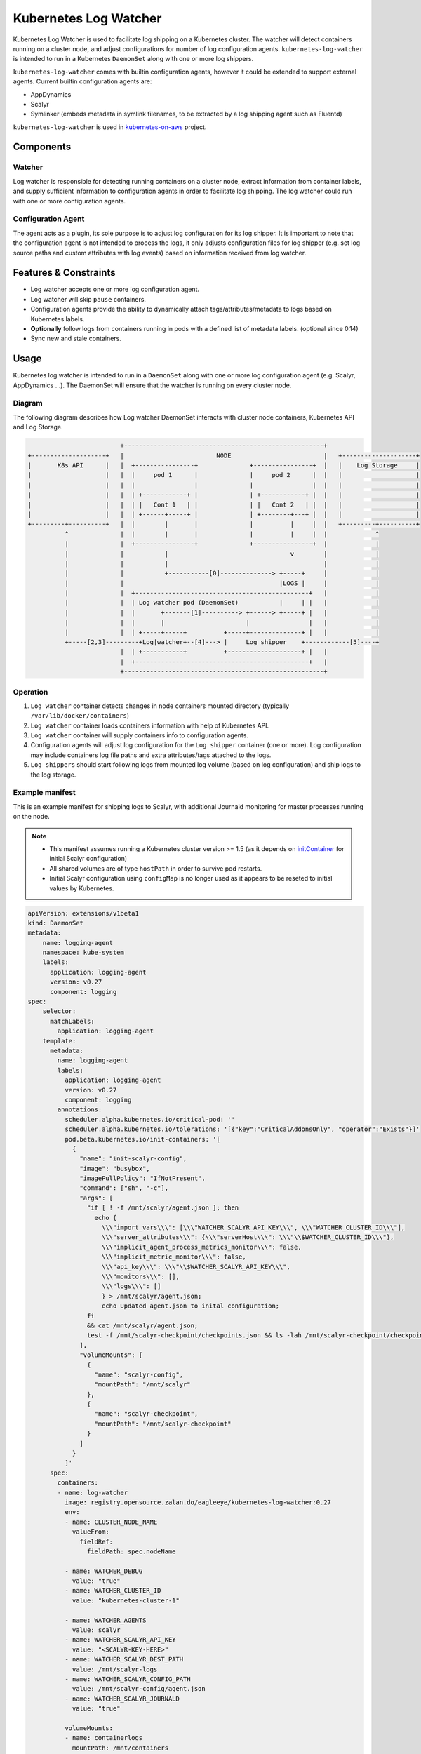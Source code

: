 ======================
Kubernetes Log Watcher
======================

.. image:: https://api.travis-ci.org/zalando-incubator/kubernetes-log-watcher.svg?branch=master
  :target: https://travis-ci.org/zalando-incubator/kubernetes-log-watcher

.. image:: https://codecov.io/gh/zalando-incubator/kubernetes-log-watcher/branch/master/graph/badge.svg
  :target: https://codecov.io/gh/zalando-incubator/kubernetes-log-watcher

Kubernetes Log Watcher is used to facilitate log shipping on a Kubernetes cluster. The watcher will detect containers running on a cluster node, and adjust configurations for number of log configuration agents. ``kubernetes-log-watcher`` is intended to run in a Kubernetes ``DaemonSet`` along with one or more log shippers.

``kubernetes-log-watcher`` comes with builtin configuration agents, however it could be extended to support external agents. Current builtin configuration agents are:

- AppDynamics
- Scalyr
- Symlinker (embeds metadata in symlink filenames, to be extracted by a log shipping agent such as Fluentd)

``kubernetes-log-watcher`` is used in `kubernetes-on-aws <https://github.com/zalando-incubator/kubernetes-on-aws>`_ project.

Components
==========

Watcher
-------

Log watcher is responsible for detecting running containers on a cluster node, extract information from container labels, and supply sufficient information to configuration agents in order to facilitate log shipping. The log watcher could run with one or more configuration agents.

Configuration Agent
-------------------

The agent acts as a plugin, its sole purpose is to adjust log configuration for its log shipper. It is important to note that the configuration agent is not intended to process the logs, it only adjusts configuration files for log shipper (e.g. set log source paths and custom attributes with log events) based on information received from log watcher.

Features & Constraints
======================

* Log watcher accepts one or more log configuration agent.
* Log watcher will skip ``pause`` containers.
* Configuration agents provide the ability to dynamically attach tags/attributes/metadata to logs based on Kubernetes labels.
* **Optionally** follow logs from containers running in pods with a defined list of metadata labels. (optional since 0.14)
* Sync new and stale containers.

Usage
=====

Kubernetes log watcher is intended to run in a ``DaemonSet`` along with one or more log configuration agent (e.g. Scalyr, AppDynamics ...). The DaemonSet will ensure that the watcher is running on every cluster node.


Diagram
-------

The following diagram describes how Log watcher DaemonSet interacts with cluster node containers, Kubernetes API and Log Storage.

.. code-block::

                             +------------------------------------------------------+
    +--------------------+   |                         NODE                         |   +--------------------+
    |       K8s API      |   |  +----------------+              +----------------+  |   |    Log Storage     |
    |                    |   |  |     pod 1      |              |     pod 2      |  |   |                    |
    |                    |   |  |                |              |                |  |   |                    |
    |                    |   |  | +------------+ |              | +------------+ |  |   |                    |
    |                    |   |  | |   Cont 1   | |              | |   Cont 2   | |  |   |                    |
    |                    |   |  | +------+-----+ |              | +--------+---+ |  |   |                    |
    +---------+----------+   |  |        |       |              |          |     |  |   +---------+----------+
              ^              |  |        |       |              |          |     |  |             ^
              |              |  +----------------+              +----------------+  |             |
              |              |           |                                 v        |             |
              |              |           |                                          |             |
              |              |           +-----------[0]--------------> +-----+     |             |
              |              |                                          |LOGS |     |             |
              |              |  +-----------------------------------------------+   |             |
              |              |  | Log watcher pod (DaemonSet)           |     | |   |             |
              |              |  |       +-------[1]----------> +------> +-----+ |   |             |
              |              |  |       |                      |                |   |             |
              |              |  | +-----+-----+          +-----+--------------+ |   |             |
              +-----[2,3]---------+Log|watcher+--[4]---> |     Log shipper    +------------[5]----+
                             |  | +-----------+          +--------------------+ |   |
                             |  +-----------------------------------------------+   |
                             +------------------------------------------------------+

Operation
---------

#. ``Log watcher`` container detects changes in node containers mounted directory (typically ``/var/lib/docker/containers``)
#. ``Log watcher`` container loads containers information with help of Kubernetes API.
#. ``Log watcher`` container will supply containers info to configuration agents.
#. Configuration agents will adjust log configuration for the ``Log shipper`` container (one or more). Log configuration may include containers log file paths and extra attributes/tags attached to the logs.
#. ``Log shippers`` should start following logs from mounted log volume (based on log configuration) and ship logs to the log storage.

Example manifest
----------------

This is an example manifest for shipping logs to Scalyr, with additional Journald monitoring for master processes running on the node.

.. note::

    - This manifest assumes running a Kubernetes cluster version >= 1.5 (as it depends on `initContainer <https://kubernetes.io/docs/concepts/workloads/pods/init-containers/>`_ for initial Scalyr configuration)
    - All shared volumes are of type ``hostPath`` in order to survive pod restarts.
    - Initial Scalyr configuration using ``configMap`` is no longer used as it appears to be reseted to initial values by Kubernetes.

.. code-block:: yaml

    apiVersion: extensions/v1beta1
    kind: DaemonSet
    metadata:
        name: logging-agent
        namespace: kube-system
        labels:
          application: logging-agent
          version: v0.27
          component: logging
    spec:
        selector:
          matchLabels:
            application: logging-agent
        template:
          metadata:
            name: logging-agent
            labels:
              application: logging-agent
              version: v0.27
              component: logging
            annotations:
              scheduler.alpha.kubernetes.io/critical-pod: ''
              scheduler.alpha.kubernetes.io/tolerations: '[{"key":"CriticalAddonsOnly", "operator":"Exists"}]'
              pod.beta.kubernetes.io/init-containers: '[
                {
                  "name": "init-scalyr-config",
                  "image": "busybox",
                  "imagePullPolicy": "IfNotPresent",
                  "command": ["sh", "-c"],
                  "args": [
                    "if [ ! -f /mnt/scalyr/agent.json ]; then
                      echo {
                        \\\"import_vars\\\": [\\\"WATCHER_SCALYR_API_KEY\\\", \\\"WATCHER_CLUSTER_ID\\\"],
                        \\\"server_attributes\\\": {\\\"serverHost\\\": \\\"\\$WATCHER_CLUSTER_ID\\\"},
                        \\\"implicit_agent_process_metrics_monitor\\\": false,
                        \\\"implicit_metric_monitor\\\": false,
                        \\\"api_key\\\": \\\"\\$WATCHER_SCALYR_API_KEY\\\",
                        \\\"monitors\\\": [],
                        \\\"logs\\\": []
                        } > /mnt/scalyr/agent.json;
                        echo Updated agent.json to inital configuration;
                    fi
                    && cat /mnt/scalyr/agent.json;
                    test -f /mnt/scalyr-checkpoint/checkpoints.json && ls -lah /mnt/scalyr-checkpoint/checkpoints.json && cat /mnt/scalyr-checkpoint/checkpoints.json || true;"
                  ],
                  "volumeMounts": [
                    {
                      "name": "scalyr-config",
                      "mountPath": "/mnt/scalyr"
                    },
                    {
                      "name": "scalyr-checkpoint",
                      "mountPath": "/mnt/scalyr-checkpoint"
                    }
                  ]
                }
              ]'
          spec:
            containers:
            - name: log-watcher
              image: registry.opensource.zalan.do/eagleeye/kubernetes-log-watcher:0.27
              env:
              - name: CLUSTER_NODE_NAME
                valueFrom:
                  fieldRef:
                    fieldPath: spec.nodeName

              - name: WATCHER_DEBUG
                value: "true"
              - name: WATCHER_CLUSTER_ID
                value: "kubernetes-cluster-1"

              - name: WATCHER_AGENTS
                value: scalyr
              - name: WATCHER_SCALYR_API_KEY
                value: "<SCALYR-KEY-HERE>"
              - name: WATCHER_SCALYR_DEST_PATH
                value: /mnt/scalyr-logs
              - name: WATCHER_SCALYR_CONFIG_PATH
                value: /mnt/scalyr-config/agent.json
              - name: WATCHER_SCALYR_JOURNALD
                value: "true"

              volumeMounts:
              - name: containerlogs
                mountPath: /mnt/containers
                readOnly: true
              - name: scalyr-logs
                mountPath: /mnt/scalyr-logs
                readOnly: false
              - name: scalyr-config
                mountPath: /mnt/scalyr-config

            - name: scalyr-agent

              image: registry.opensource.zalan.do/eagleeye/scalyr-agent:0.2

              env:
              # Note: added for scalyr-config, but not needed by the scalyr-agent itself.
              - name: WATCHER_SCALYR_API_KEY
                value: "<SCALYR-KEY-HERE>"
              - name: WATCHER_CLUSTER_ID
                value: "kubernetes-cluster-1"

              volumeMounts:
              - name: containerlogs
                mountPath: /mnt/containers
                readOnly: true
              - name: scalyr-logs
                mountPath: /mnt/scalyr-logs
                readOnly: true
              - name: scalyr-checkpoint
                mountPath: /var/lib/scalyr-agent-2
              - name: scalyr-config
                mountPath: /etc/scalyr-agent-2
                readOnly: true
              - name: journal
                mountPath: /var/log/journal
                readOnly: true

            volumes:
            - name: containerlogs
              hostPath:
                path: /var/lib/docker/containers

            - name: journal
              hostPath:
                path: /var/log/journal

            - name: scalyr-checkpoint
              hostPath:
                path: /var/lib/scalyr-agent

            - name: scalyr-config
              hostPath:
                path: /etc/scalyr-agent

            - name: scalyr-logs
              hostPath:
                path: /var/log/scalyr-agent


Configuration
-------------

Log watcher accepts a set of configuration variables to adjust its behavior. The same applies to builtin configuration agents.

Log watcher
^^^^^^^^^^^

Configuration variables can be set via Env variables:

WATCHER_CONTAINERS_PATH
  Containers directory path mounted from the host (Default: ``/var/lib/docker/containers``)

WATCHER_STRICT_LABELS
  If set then only containers running in pods with the list of metadata labels will be considered for log watching. Value is a comma separated string of label names. (Default is ``''``)

  If no ``application`` label is set then kubernetes-log-watcher will set ``application_id`` from *pod name*; in order to provide consistent attributes to log configuration agents.

WATCHER_AGENTS
   Comma separated string of required log configuration agents. (Required. Example: "scalyr,appdynamics")

WATCHER_CLUSTER_ID
   Kubernetes Cluster ID.

WATCHER_KUBE_URL
   URL to API proxy service. Service is expected to handle authentication to the Kubernetes cluster. If set, then log-watcher will not use serviceaccount config.

WATCHER_KUBERNETES_UPDATE_CERTIFICATES
   [Deprecated] Call update-ca-certificates for Kubernetes service account ca.crt.

WATCHER_INTERVAL
   Polling interval (secs) for the watcher to detect containers changes. (Default: 60 sec)

WATCHER_DEBUG
   Verbose output. (Default: False)

Scalyr configuration agent
^^^^^^^^^^^^^^^^^^^^^^^^^^

Configuration variables can be set via Env variables:

WATCHER_SCALYR_API_KEY
  Scalyr API key. (Required).

WATCHER_SCALYR_DEST_PATH
  Scalyr configuration agent will symlink containers logs in this location. This is to provide more friendly name for log files. Typical log file name for a container will be in the form ``<application>-<version>.log``. (Required).

WATCHER_SCALYR_CONFIG_PATH
  Scalyr configuration file path. (Default: ``/etc/scalyr-agent-2/agent.json``)

WATCHER_SCALYR_ENABLE_PROFILING
  If true, the agent will log performance profiling data about itself into a log file.

WATCHER_SCALYR_PARSE_LINES_JSON
  Parse lines lines on the client as JSON. Useful for raw docker logs. (Default: ``False``)

WATCHER_SCALYR_JOURNALD
  Scalyr should follow Journald logs. This is for node system processes log shipping (e.g. docker, kube) (Default: ``False``)

WATCHER_SCALYR_JOURNALD_ATTRIBUTES
  Add attributes to Journald logs. By default ``cluster`` and ``node`` will be added by the configuration agent.

WATCHER_SCALYR_JOURNALD_EXTRA_FIELDS
  Add extra Systemd Journald fields. Should be a JSON string. Example: '{"_COMM": "command"}'

WATCHER_SCALYR_JOURNALD_PATH
  Journald logs path mounted from the host. (Default: ``/var/log/journald``)

WATCHER_SCALYR_JOURNALD_WRITE_RATE
  Journald monitor write rate. (Default: 10000)

WATCHER_SCALYR_JOURNALD_WRITE_BURST
  Journald monitor write burst. (Default: 200000)

Scalyr custom parser
....................

The default parser for container logs is ``json`` parser. In some cases however you might need to assign a `custom Scalyr parser <https://www.scalyr.com/help/config>`_ for specific container. This can be achieved via pod annotations. The following example shows an annotation value that instructs kubernetes-log-watcher to set custom parser ``json-java-parser`` for container ``app-1``.

.. code-block:: yaml

  annotations:
    kubernetes-log-watcher/scalyr-parser: '[{"container": "app-1", "parser": "json-java-parser"}]'

The value of ``kubernetes-log-watcher/scalyr-parser`` annotation should be a json serialized list. If ``container`` value did not match, then default parser is used (i.e. ``json``).

Scalyr sampling rules
....................

Sampling rules enable to only ship a certain pattern that matches a regular expression and specified amount of log percentage to Scalyr. The example shows an expression that matches ``app-1`` and a match expression ``my-expression``. If it's met, only 10% of it will be shipped to Scalyr using a ``sampling_rate`` of ``0.1``.

.. code-block:: yaml

  annotations:
    kubernetes-log-watcher/scalyr-sampling-rules: '[{"container": "app-1", "sampling-rules":[{ "match_expression": "my-expression", "sampling_rate": "0.1" }]}]'


Scalyr log redaction
....................

Redaction rules enable to avoid shipping sensitive data that shouldn't get transferred to Scalyr either getting fully removed from log files or to replace them with specific strings. The first example below shows how matches will be fully removed and the second shows how matches will be replaced with a different string.

.. code-block:: yaml

  annotations:
    kubernetes-log-watcher/scalyr-redaction-rules: '[{"container": "app-1", "redaction-rules":[{ "match_expression": "my-expression" }]}]'
    kubernetes-log-watcher/scalyr-redaction-rules: '[{"container": "app-1", "redaction-rules":[{ "match_expression": "my-expression", "replacement": "replacement-expression" }]}]'

The following redaction rule is added automatically for all containers. It redacts `JSON Web Tokens  <https://tools.ietf.org/html/rfc7519>`_ from all logs.

.. code-block:: json

   {
     "match_expression": "eyJ[a-zA-Z0-9/+_=-]{5,}\\.eyJ[a-zA-Z0-9/+_=-]{5,}\\.[a-zA-Z0-9/+_=-]{5,}",
     "replacement": "+++JWT_TOKEN_REDACTED+++"
   }

AppDynamics configuration agent
^^^^^^^^^^^^^^^^^^^^^^^^^^^^^^^

Configuration variables can be set via Env variables:

WATCHER_APPDYNAMICS_DEST_PATH
  AppDynamics job files path. (Required).

AppDynamics configuration agent could also add ``app_name`` and ``tier_name`` if ``appdynamics_app`` and ``appdynamics_tier`` were set in pod metadata labels.

Symlinker configuration agent
^^^^^^^^^^^^^^^^^^^^^^^^^

The Symlinker agent requires only one environment variable:

WATCHER_SYMLINK_DIR
  Base directory where symlink directory structure will be created.


Development
===========

Preferably create a Python 3.5 ``virtualenv``.

.. code-block:: bash

    $ pip install -r requirements.txt
    $ python -m kube_log_watcher --help

Tests
-----

You can use ``pytest``

.. code-block:: bash

    # test requirements
    $ pip install -U flake8 mock pytest pytest_cov codecov>=1.4.0

    $ py.test -v tests/
    $ flake8 .

or via ``tox``

.. code-block:: bash

    $ tox

TODO
====

- Support custom extra/external agents (e.g. ``kube-log-watcher --extra-agent /var/lib/custom-agent.py``)
- Support configuration from config files instead of env variables (e.g. ``kube-log-watcher --config /etc/kube-log-watcher/config.yaml``)
- Support running kube-log-watcher as standalone (release to PyPi)
- Add more configuration agents (logstash, fluentd, etc ...)

All contributions are welcome :)

License
=======

The MIT License (MIT)

Copyright (c) 2016 Zalando SE, https://tech.zalando.com

Permission is hereby granted, free of charge, to any person obtaining a copy
of this software and associated documentation files (the "Software"), to deal
in the Software without restriction, including without limitation the rights
to use, copy, modify, merge, publish, distribute, sublicense, and/or sell
copies of the Software, and to permit persons to whom the Software is
furnished to do so, subject to the following conditions:

The above copyright notice and this permission notice shall be included in all
copies or substantial portions of the Software.

THE SOFTWARE IS PROVIDED "AS IS", WITHOUT WARRANTY OF ANY KIND, EXPRESS OR
IMPLIED, INCLUDING BUT NOT LIMITED TO THE WARRANTIES OF MERCHANTABILITY,
FITNESS FOR A PARTICULAR PURPOSE AND NONINFRINGEMENT. IN NO EVENT SHALL THE
AUTHORS OR COPYRIGHT HOLDERS BE LIABLE FOR ANY CLAIM, DAMAGES OR OTHER
LIABILITY, WHETHER IN AN ACTION OF CONTRACT, TORT OR OTHERWISE, ARISING FROM,
OUT OF OR IN CONNECTION WITH THE SOFTWARE OR THE USE OR OTHER DEALINGS IN THE
SOFTWARE.
